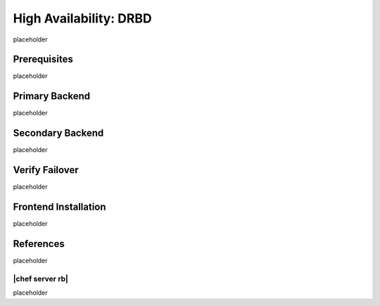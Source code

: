 .. This page is the Chef 12 server install page, for high availabilty in AWS.

=====================================================
High Availability: DRBD
=====================================================

placeholder

Prerequisites
=====================================================
placeholder

Primary Backend
=====================================================
placeholder

Secondary Backend
=====================================================
placeholder

Verify Failover
=====================================================
placeholder

Frontend Installation
=====================================================
placeholder

References
=====================================================
placeholder

|chef server rb|
-----------------------------------------------------
placeholder
